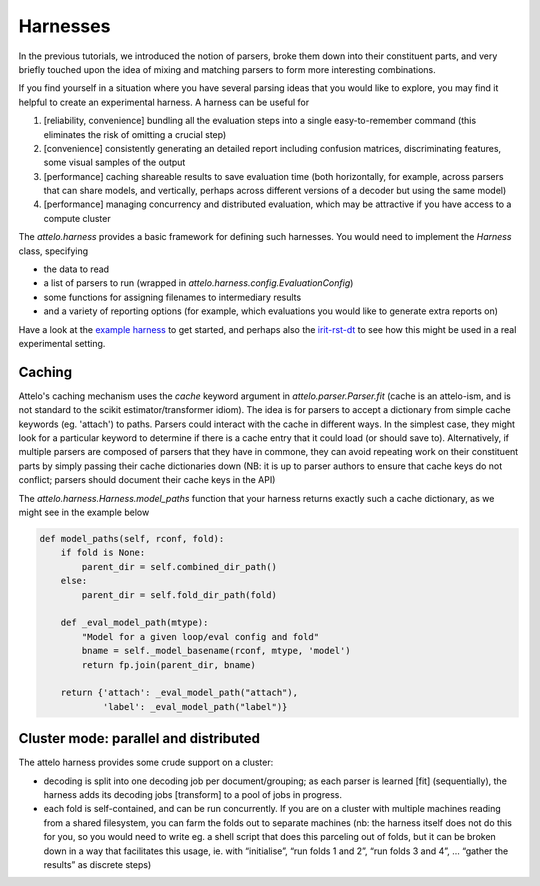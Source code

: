 Harnesses
=========

In the previous tutorials, we introduced the notion of parsers, broke them down
into their constituent parts, and very briefly touched upon the idea of mixing
and matching parsers to form more interesting combinations.

If you find yourself in a situation where you have several parsing ideas that
you would like to explore, you may find it helpful to create an experimental
harness. A harness can be useful for

1. [reliability, convenience] bundling all the evaluation steps into a single
   easy-to-remember command (this eliminates the risk of omitting a crucial
   step)

2. [convenience] consistently generating an detailed report including
   confusion matrices, discriminating features, some visual samples of
   the output

3. [performance] caching shareable results to save evaluation time (both
   horizontally, for example, across parsers that can share models, and
   vertically, perhaps across different versions of a decoder but using the
   same model)

4. [performance] managing concurrency and distributed evaluation, which may
   be attractive if you have access to a compute cluster

The `attelo.harness` provides a basic framework for defining such
harnesses.  You would need to implement the `Harness` class, specifying

* the data to read
* a list of parsers to run (wrapped in `attelo.harness.config.EvaluationConfig`)
* some functions for assigning filenames to intermediary results
* and a variety of reporting options (for example, which evaluations you
  would like to generate extra reports on)

Have a look at the `example harness
<https://github.com/irit-melodi/attelo/blob/master/attelo/harness/example.py>`_
to get started, and perhaps also the `irit-rst-dt
<https://github.com/irit-melodi/irit-rst-dt>`_ to see how this might be
used in a real experimental setting.

Caching
-------
Attelo's caching mechanism uses the `cache` keyword argument in
`attelo.parser.Parser.fit` (cache is an attelo-ism, and is not standard to the
scikit estimator/transformer idiom). The idea is for parsers to accept a
dictionary from simple cache keywords (eg. 'attach') to paths. Parsers could
interact with the cache in different ways. In the simplest case, they might
look for a particular keyword to determine if there is a cache entry that
it could load (or should save to). Alternatively, if multiple parsers are
composed of parsers that they have in commone, they can avoid repeating work on
their constituent parts by simply passing their cache dictionaries down
(NB: it is up to parser authors to ensure that cache keys do not conflict;
parsers should document their cache keys in the API)

The `attelo.harness.Harness.model_paths` function that your harness returns
exactly such a cache dictionary, as we might see in the example below

.. code:: python

    def model_paths(self, rconf, fold):
        if fold is None:
            parent_dir = self.combined_dir_path()
        else:
            parent_dir = self.fold_dir_path(fold)

        def _eval_model_path(mtype):
            "Model for a given loop/eval config and fold"
            bname = self._model_basename(rconf, mtype, 'model')
            return fp.join(parent_dir, bname)

        return {'attach': _eval_model_path("attach"),
                'label': _eval_model_path("label")}

Cluster mode: parallel and distributed
--------------------------------------
The attelo harness provides some crude support on a cluster:

* decoding is split into one decoding job per document/grouping; as each
  parser is learned [fit] (sequentially), the harness adds its decoding jobs
  [transform] to a pool of jobs in progress.
* each fold is self-contained, and can be run concurrently. If you are on
  a cluster with multiple machines reading from a shared filesystem, you
  can farm the folds out to separate machines (nb: the harness itself does
  not do this for you, so you would need to write eg. a shell script that
  does this parceling out of folds, but it can be broken down in a way that
  facilitates this usage, ie. with “initialise”, “run folds 1 and 2”,
  “run folds 3 and 4”, … “gather the results” as discrete steps)
